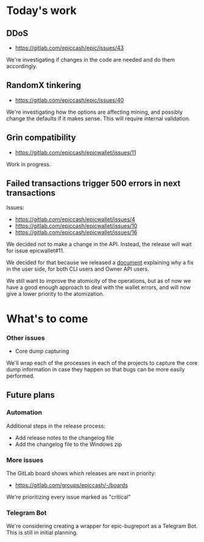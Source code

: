 * Today's work

** DDoS

   - https://gitlab.com/epiccash/epic/issues/43

   We're investigating if changes in the code are needed and do them
   accordingly.

** RandomX tinkering

   - https://gitlab.com/epiccash/epic/issues/40

   We're investigating how the options are affecting mining, and
   possibly change the defaults if it makes sense. This will require
   internal validation.

** Grin compatibility
   - https://gitlab.com/epiccash/epicwallet/issues/11

   Work in progress.

** Failed transactions trigger 500 errors in next transactions

   Issues:
   - https://gitlab.com/epiccash/epicwallet/issues/4
   - https://gitlab.com/epiccash/epicwallet/issues/10
   - https://gitlab.com/epiccash/epicwallet/issues/16

   We decided not to make a change in the API. Instead, the release
   will wait for issue epicwallet#11.

   We decided for that because we released a [[https://gitlab.com/epiccash/epicwallet/blob/develop/doc/500_fix_guide.org][document]] explaining why a
   fix in the user side, for both CLI users and Owner API users.

   We still want to improve the atomicity of the operations, but as of
   now we have a good enough approach to deal with the wallet errors,
   and will now give a lower priority to the atomization.

* What's to come

*** Other issues

    - Core dump capturing

    We'll wrap each of the processes in each of the projects to
    capture the core dump information in case they happen so that bugs
    can be more easily performed.

** Future plans

*** Automation

    Additional steps in the release process:

    - Add release notes to the changelog file
    - Add the changelog file to the Windows zip

*** More issues

    The GitLab board shows which releases are next in priority:

    - https://gitlab.com/groups/epiccash/-/boards

    We're prioritizing every issue marked as "critical"

*** Telegram Bot

    We're considering creating a wrapper for epic-bugreport as a
    Telegram Bot. This is still in initial planning.

# Local Variables:
# ispell-local-dictionary: "en"
# End:
